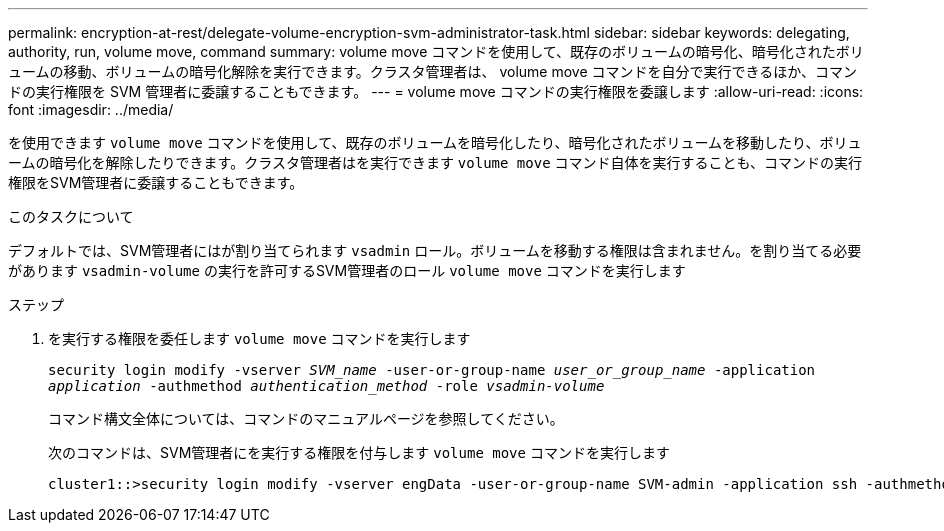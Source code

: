 ---
permalink: encryption-at-rest/delegate-volume-encryption-svm-administrator-task.html 
sidebar: sidebar 
keywords: delegating, authority, run, volume move, command 
summary: volume move コマンドを使用して、既存のボリュームの暗号化、暗号化されたボリュームの移動、ボリュームの暗号化解除を実行できます。クラスタ管理者は、 volume move コマンドを自分で実行できるほか、コマンドの実行権限を SVM 管理者に委譲することもできます。 
---
= volume move コマンドの実行権限を委譲します
:allow-uri-read: 
:icons: font
:imagesdir: ../media/


[role="lead"]
を使用できます `volume move` コマンドを使用して、既存のボリュームを暗号化したり、暗号化されたボリュームを移動したり、ボリュームの暗号化を解除したりできます。クラスタ管理者はを実行できます `volume move` コマンド自体を実行することも、コマンドの実行権限をSVM管理者に委譲することもできます。

.このタスクについて
デフォルトでは、SVM管理者にはが割り当てられます `vsadmin` ロール。ボリュームを移動する権限は含まれません。を割り当てる必要があります `vsadmin-volume` の実行を許可するSVM管理者のロール `volume move` コマンドを実行します

.ステップ
. を実行する権限を委任します `volume move` コマンドを実行します
+
`security login modify -vserver _SVM_name_ -user-or-group-name _user_or_group_name_ -application _application_ -authmethod _authentication_method_ -role _vsadmin-volume_`

+
コマンド構文全体については、コマンドのマニュアルページを参照してください。

+
次のコマンドは、SVM管理者にを実行する権限を付与します `volume move` コマンドを実行します

+
[listing]
----
cluster1::>security login modify -vserver engData -user-or-group-name SVM-admin -application ssh -authmethod domain -role vsadmin-volume
----

